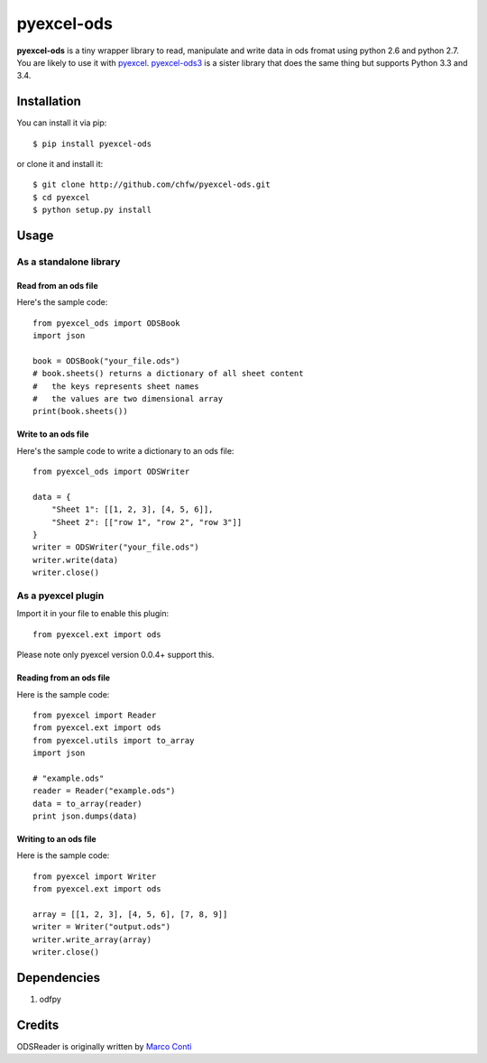 ===========
pyexcel-ods
===========

.. image:: https://api.travis-ci.org/chfw/pyexcel-ods.png
    :target: http://travis-ci.org/chfw/pyexcel-ods

.. image:: https://codecov.io/github/chfw/pyexcel-ods/coverage.png
    :target: https://codecov.io/github/chfw/pyexcel-ods

.. image:: https://pypip.in/d/pyexcel-ods/badge.png
    :target: https://pypi.python.org/pypi/pyexcel-ods

.. image:: https://pypip.in/py_versions/pyexcel-ods/badge.png
    :target: https://pypi.python.org/pypi/pyexcel-ods

.. image:: https://pypip.in/implementation/pyexcel-ods/badge.png
    :target: https://pypi.python.org/pypi/pyexcel-ods

**pyexcel-ods** is a tiny wrapper library to read, manipulate and write data in ods fromat using python 2.6 and python 2.7. You are likely to use it with `pyexcel <https://github.com/chfw/pyexcel>`_. `pyexcel-ods3 <https://github.com/chfw/pyexcel-ods3>`_ is a sister library that does the same thing but supports Python 3.3 and 3.4.

Installation
============

You can install it via pip::

    $ pip install pyexcel-ods


or clone it and install it::

    $ git clone http://github.com/chfw/pyexcel-ods.git
    $ cd pyexcel
    $ python setup.py install

Usage
=====

As a standalone library
------------------------

Read from an ods file
**********************

Here's the sample code::

    from pyexcel_ods import ODSBook
    import json

    book = ODSBook("your_file.ods")
    # book.sheets() returns a dictionary of all sheet content
    #   the keys represents sheet names
    #   the values are two dimensional array
    print(book.sheets())

Write to an ods file
*********************

Here's the sample code to write a dictionary to an ods file::

    from pyexcel_ods import ODSWriter

    data = {
        "Sheet 1": [[1, 2, 3], [4, 5, 6]],
        "Sheet 2": [["row 1", "row 2", "row 3"]]
    }
    writer = ODSWriter("your_file.ods")
    writer.write(data)
    writer.close()

As a pyexcel plugin
--------------------

Import it in your file to enable this plugin::

    from pyexcel.ext import ods

Please note only pyexcel version 0.0.4+ support this.

Reading from an ods file
************************

Here is the sample code::

    from pyexcel import Reader
    from pyexcel.ext import ods
    from pyexcel.utils import to_array
    import json
    
    # "example.ods"
    reader = Reader("example.ods")
    data = to_array(reader)
    print json.dumps(data)

Writing to an ods file
***********************

Here is the sample code::

    from pyexcel import Writer
    from pyexcel.ext import ods
    
    array = [[1, 2, 3], [4, 5, 6], [7, 8, 9]]
    writer = Writer("output.ods")
    writer.write_array(array)
    writer.close()


Dependencies
============

1. odfpy

Credits
=======

ODSReader is originally written by `Marco Conti <https://github.com/marcoconti83/read-ods-with-odfpy>`_
